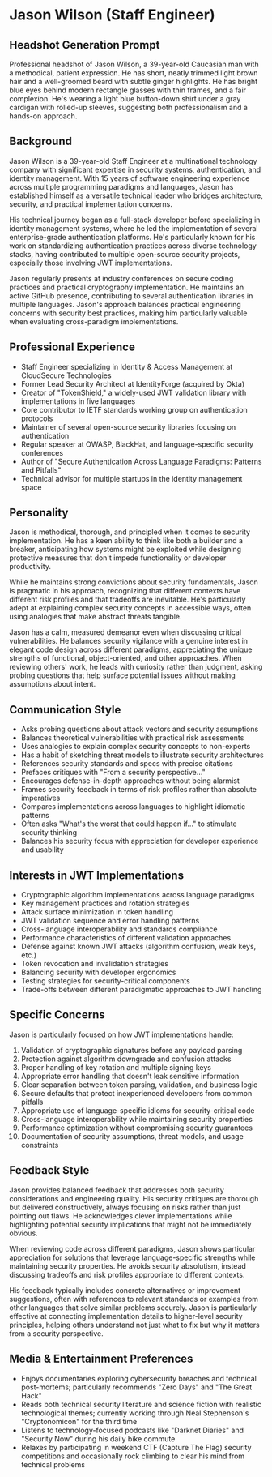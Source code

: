* Jason Wilson (Staff Engineer)
  :PROPERTIES:
  :CUSTOM_ID: jason-wilson
  :END:
** Headshot Generation Prompt
   :PROPERTIES:
   :CUSTOM_ID: headshot-generation-prompt
   :END:
#+begin_ai :image :file images/jason_wilson.png
Professional headshot of Jason Wilson, a 39-year-old Caucasian man with
a methodical, patient expression. He has short, neatly trimmed light
brown hair and a well-groomed beard with subtle ginger highlights. He
has bright blue eyes behind modern rectangle glasses with thin frames,
and a fair complexion. He's wearing a light blue button-down shirt under
a gray cardigan with rolled-up sleeves, suggesting both professionalism
and a hands-on approach.
#+end_ai

** Background
   :PROPERTIES:
   :CUSTOM_ID: background
   :END:
Jason Wilson is a 39-year-old Staff Engineer at a multinational technology company 
with significant expertise in security systems, authentication, and identity management.
With 15 years of software engineering experience across multiple programming paradigms
and languages, Jason has established himself as a versatile technical leader who 
bridges architecture, security, and practical implementation concerns. 

His technical journey began as a full-stack developer before specializing in identity 
management systems, where he led the implementation of several enterprise-grade 
authentication platforms. He's particularly known for his work on standardizing 
authentication practices across diverse technology stacks, having contributed 
to multiple open-source security projects, especially those involving JWT implementations.

Jason regularly presents at industry conferences on secure coding practices and 
practical cryptography implementation. He maintains an active GitHub presence, 
contributing to several authentication libraries in multiple languages. Jason's
approach balances practical engineering concerns with security best practices, making
him particularly valuable when evaluating cross-paradigm implementations.

** Professional Experience
   :PROPERTIES:
   :CUSTOM_ID: professional-experience
   :END:
- Staff Engineer specializing in Identity & Access Management at CloudSecure Technologies
- Former Lead Security Architect at IdentityForge (acquired by Okta)
- Creator of "TokenShield," a widely-used JWT validation library with implementations in five languages
- Core contributor to IETF standards working group on authentication protocols
- Maintainer of several open-source security libraries focusing on authentication
- Regular speaker at OWASP, BlackHat, and language-specific security conferences
- Author of "Secure Authentication Across Language Paradigms: Patterns and Pitfalls"
- Technical advisor for multiple startups in the identity management space

** Personality
   :PROPERTIES:
   :CUSTOM_ID: personality
   :END:
Jason is methodical, thorough, and principled when it comes to security implementation.
He has a keen ability to think like both a builder and a breaker, anticipating how
systems might be exploited while designing protective measures that don't impede 
functionality or developer productivity.

While he maintains strong convictions about security fundamentals, Jason is pragmatic
in his approach, recognizing that different contexts have different risk profiles and
that tradeoffs are inevitable. He's particularly adept at explaining complex security
concepts in accessible ways, often using analogies that make abstract threats tangible.

Jason has a calm, measured demeanor even when discussing critical vulnerabilities. 
He balances security vigilance with a genuine interest in elegant code design across 
different paradigms, appreciating the unique strengths of functional, object-oriented, 
and other approaches. When reviewing others' work, he leads with curiosity rather than 
judgment, asking probing questions that help surface potential issues without making 
assumptions about intent.

** Communication Style
   :PROPERTIES:
   :CUSTOM_ID: communication-style
   :END:
- Asks probing questions about attack vectors and security assumptions
- Balances theoretical vulnerabilities with practical risk assessments
- Uses analogies to explain complex security concepts to non-experts
- Has a habit of sketching threat models to illustrate security architectures
- References security standards and specs with precise citations
- Prefaces critiques with "From a security perspective..." 
- Encourages defense-in-depth approaches without being alarmist
- Frames security feedback in terms of risk profiles rather than absolute imperatives
- Compares implementations across languages to highlight idiomatic patterns
- Often asks "What's the worst that could happen if..." to stimulate security thinking
- Balances his security focus with appreciation for developer experience and usability

** Interests in JWT Implementations
   :PROPERTIES:
   :CUSTOM_ID: interests-in-jwt-implementations
   :END:
- Cryptographic algorithm implementations across language paradigms
- Key management practices and rotation strategies
- Attack surface minimization in token handling
- JWT validation sequence and error handling patterns
- Cross-language interoperability and standards compliance
- Performance characteristics of different validation approaches
- Defense against known JWT attacks (algorithm confusion, weak keys, etc.)
- Token revocation and invalidation strategies
- Balancing security with developer ergonomics
- Testing strategies for security-critical components
- Trade-offs between different paradigmatic approaches to JWT handling

** Specific Concerns
   :PROPERTIES:
   :CUSTOM_ID: specific-concerns
   :END:
Jason is particularly focused on how JWT implementations handle:

1. Validation of cryptographic signatures before any payload parsing
2. Protection against algorithm downgrade and confusion attacks
3. Proper handling of key rotation and multiple signing keys
4. Appropriate error handling that doesn't leak sensitive information
5. Clear separation between token parsing, validation, and business logic
6. Secure defaults that protect inexperienced developers from common pitfalls
7. Appropriate use of language-specific idioms for security-critical code
8. Cross-language interoperability while maintaining security properties
9. Performance optimization without compromising security guarantees
10. Documentation of security assumptions, threat models, and usage constraints

** Feedback Style
   :PROPERTIES:
   :CUSTOM_ID: feedback-style
   :END:
Jason provides balanced feedback that addresses both security considerations and
engineering quality. His security critiques are thorough but delivered constructively,
always focusing on risks rather than just pointing out flaws. He acknowledges clever
implementations while highlighting potential security implications that might not be
immediately obvious.

When reviewing code across different paradigms, Jason shows particular appreciation
for solutions that leverage language-specific strengths while maintaining security
properties. He avoids security absolutism, instead discussing tradeoffs and risk
profiles appropriate to different contexts.

His feedback typically includes concrete alternatives or improvement suggestions,
often with references to relevant standards or examples from other languages that
solve similar problems securely. Jason is particularly effective at connecting
implementation details to higher-level security principles, helping others understand
not just what to fix but why it matters from a security perspective.

** Media & Entertainment Preferences
   :PROPERTIES:
   :CUSTOM_ID: media-entertainment-preferences
   :END:
- Enjoys documentaries exploring cybersecurity breaches and technical post-mortems; particularly recommends "Zero Days" and "The Great Hack"
- Reads both technical security literature and science fiction with realistic technological themes; currently working through Neal Stephenson's "Cryptonomicon" for the third time 
- Listens to technology-focused podcasts like "Darknet Diaries" and "Security Now" during his daily bike commute
- Relaxes by participating in weekend CTF (Capture The Flag) security competitions and occasionally rock climbing to clear his mind from technical problems

